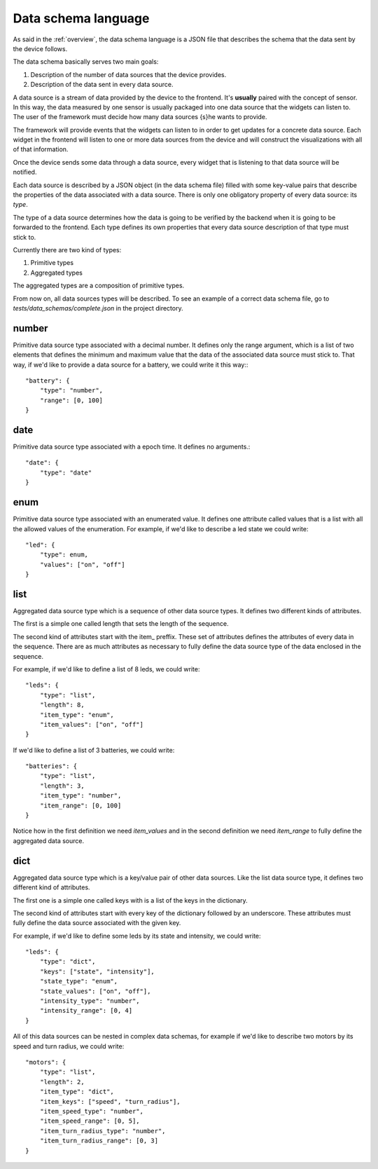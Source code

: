 Data schema language
====================

As said in the :ref:`overview`, the data schema language is a JSON file that
describes the schema that the data sent by the device follows.

The data schema basically serves two main goals:

#. Description of the number of data sources that the device provides.
#. Description of the data sent in every data source.

A data source is a stream of data provided by the device to the frontend. It's
**usually** paired with the concept of sensor. In this way, the data measured
by one sensor is usually packaged into one data source that the widgets can
listen to. The user of the framework must decide how many data sources {s}he
wants to provide.

The framework will provide events that the widgets can listen to in order to get
updates for a concrete data source. Each widget in the frontend will listen to
one or more data sources from the device and will construct the visualizations
with all of that information.

Once the device sends some data through a data source, every widget that is
listening to that data source will be notified.

Each data source is described by a JSON object (in the data schema file) filled 
with some key-value pairs that describe the properties of the data associated
with a data source. There is only one obligatory property of every data source:
its *type*.

The type of a data source determines how the data is going to be verified by the
backend when it is going to be forwarded to the frontend. Each type defines its
own properties that every data source description of that type must stick to.

Currently there are two kind of types:

#. Primitive types
#. Aggregated types

The aggregated types are a composition of primitive types.

From now on, all data sources types will be described. To see an example of a
correct data schema file, go to *tests/data_schemas/complete.json* in the
project directory.

number
------

Primitive data source type associated with a decimal number. It defines only the
range argument, which is a list of two elements that defines the minimum and
maximum value that the data of the associated data source must stick to. That
way, if we'd like to provide a data source for a battery, we could write it this
way:::

    "battery": {
        "type": "number",
        "range": [0, 100]
    }

date
----

Primitive data source type associated with a epoch time. It defines no arguments.::

    "date": {
        "type": "date"
    }

enum
----

Primitive data source type associated with an enumerated value. It defines 
one attribute called values that is a list with all the allowed values of the
enumeration. For example, if we'd like to describe a led state we could write::

    "led": {
        "type": enum,
        "values": ["on", "off"]
    }

list
----

Aggregated data source type which is a sequence of other data source types. It
defines two different kinds of attributes.

The first is a simple one called length that sets the length of the sequence.

The second kind of attributes start with the item\_ preffix. These set of
attributes defines the attributes of every data in the sequence. There are as
much attributes as necessary to fully define the data source type of the data
enclosed in the sequence.

For example, if we'd like to define a list of 8 leds, we could write::

    "leds": {
        "type": "list",
        "length": 8,
        "item_type": "enum",
        "item_values": ["on", "off"]
    }

If we'd like to define a list of 3 batteries, we could write::

    "batteries": {
        "type": "list",
        "length": 3,
        "item_type": "number",
        "item_range": [0, 100]
    }
    
Notice how in the first definition we need *item_values* and in the second
definition we need *item_range* to fully define the aggregated data source.

dict
----

Aggregated data source type which is a key/value pair of other data sources.
Like the list data source type, it defines two different kind of attributes.

The first one is a simple one called keys with is a list of the keys in the
dictionary.

The second kind of attributes start with every key of the dictionary followed by
an underscore. These attributes must fully define the data source associated
with the given key.

For example, if we'd like to define some leds by its state and intensity, we
could write::

    "leds": {
        "type": "dict",
        "keys": ["state", "intensity"],
        "state_type": "enum",
        "state_values": ["on", "off"],
        "intensity_type": "number",
        "intensity_range": [0, 4]
    }

All of this data sources can be nested in complex data schemas, for example if
we'd like to describe two motors by its speed and turn radius, we could write::

    "motors": {
        "type": "list",
        "length": 2,
        "item_type": "dict",
        "item_keys": ["speed", "turn_radius"],
        "item_speed_type": "number",
        "item_speed_range": [0, 5],
        "item_turn_radius_type": "number",
        "item_turn_radius_range": [0, 3]
    }
